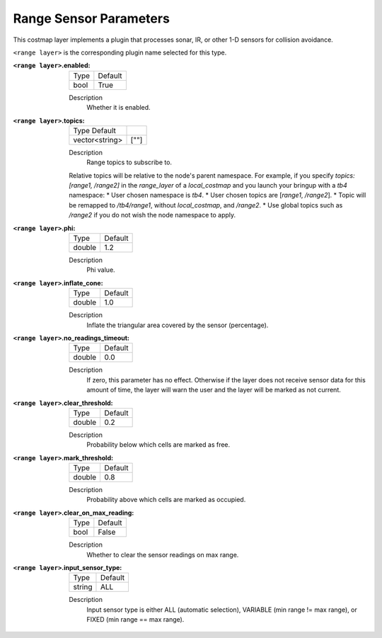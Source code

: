 .. range:

Range Sensor Parameters
=======================

This costmap layer implements a plugin that processes sonar, IR, or other 1-D sensors for collision avoidance.

``<range layer>`` is the corresponding plugin name selected for this type.

:``<range layer>``.enabled:

  ==== =======
  Type Default
  ---- -------
  bool True
  ==== =======

  Description
    Whether it is enabled.

:``<range layer>``.topics:

  ============== =======
  Type Default
  -------------- -------
  vector<string> [""]
  ============== =======

  Description
    Range topics to subscribe to.

  Relative topics will be relative to the node's parent namespace.
  For example, if you specify `topics: [range1, /range2]` in the `range_layer` of a `local_costmap` and you launch your bringup with a `tb4` namespace:
  * User chosen namespace is `tb4`.
  * User chosen topics are [`range1`, `/range2`].
  * Topic will be remapped to `/tb4/range1`, without `local_costmap`, and `/range2`.
  * Use global topics such as `/range2` if you do not wish the node namespace to apply.

:``<range layer>``.phi:

  ====== =======
  Type   Default
  ------ -------
  double 1.2
  ====== =======

  Description
    Phi value.

:``<range layer>``.inflate_cone:

  ====== =======
  Type   Default
  ------ -------
  double    1.0
  ====== =======

  Description
    Inflate the triangular area covered by the sensor (percentage).

:``<range layer>``.no_readings_timeout:

  ====== =======
  Type   Default
  ------ -------
  double 0.0
  ====== =======

  Description
    If zero, this parameter has no effect. Otherwise if the layer does
    not receive sensor data for this amount of time,
    the layer will warn the user and the layer will be marked as not current.

:``<range layer>``.clear_threshold:

  ====== =======
  Type   Default
  ------ -------
  double 0.2
  ====== =======

  Description
     Probability below which cells are marked as free.

:``<range layer>``.mark_threshold:

  ====== =======
  Type   Default
  ------ -------
  double    0.8
  ====== =======

  Description
    Probability above which cells are marked as occupied.

:``<range layer>``.clear_on_max_reading:

  ====== =======
  Type   Default
  ------ -------
  bool    False
  ====== =======

  Description
    Whether to clear the sensor readings on max range.

:``<range layer>``.input_sensor_type:

  ====== =======
  Type   Default
  ------ -------
  string    ALL
  ====== =======

  Description
    Input sensor type is either ALL (automatic selection), VARIABLE (min range != max range), or FIXED (min range == max range).
